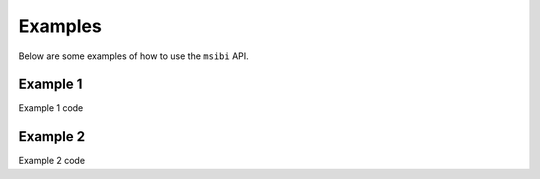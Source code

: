 .. _examples:
============
Examples
============

Below are some examples of how to use the ``msibi`` API.

Example 1
---------------------------------------
Example 1 code

Example 2
---------------------------------------
Example 2 code
